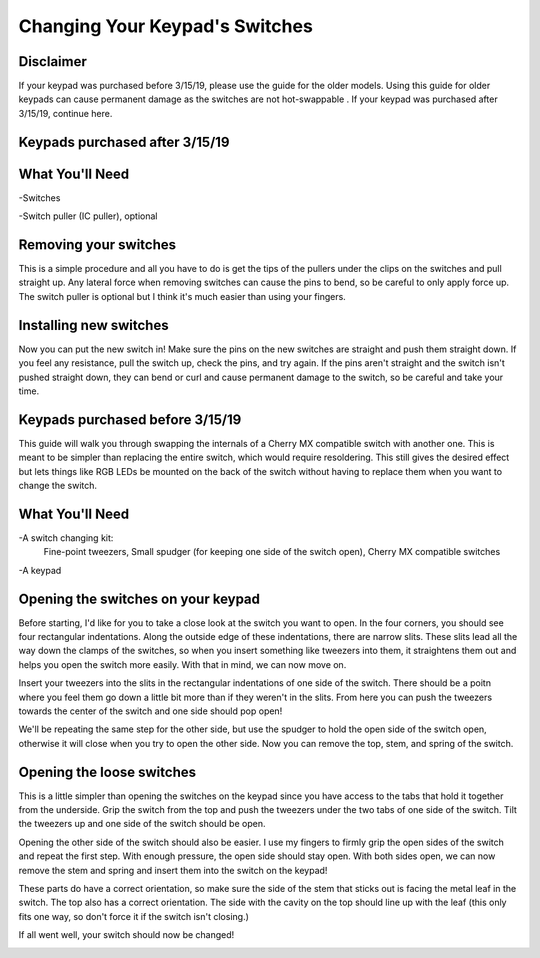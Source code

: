 Changing Your Keypad's Switches
===============================

Disclaimer
********
If your keypad was purchased before 3/15/19, please use the guide for the older models. Using this guide for older keypads can cause permanent damage as the switches are not hot-swappable . If your keypad was purchased after 3/15/19, continue here.

Keypads purchased after 3/15/19
********************************

What You'll Need
****************

.. image:: https://thnikk.moe/img/docs/switchPuller.jpg

-Switches

-Switch puller (IC puller), optional

Removing your switches
**********************
This is a simple procedure and all you have to do is get the tips of the pullers under the clips on the switches and pull straight up. Any lateral force when removing switches can cause the pins to bend, so be careful to only apply force up. The switch puller is optional but I think it's much easier than using your fingers.

.. image:: https://thnikk.moe/img/docs/switchRemoval.jpg

Installing new switches
***********************

Now you can put the new switch in! Make sure the pins on the new switches are straight and push them straight down. If you feel any resistance, pull the switch up, check the pins, and try again. If the pins aren't straight and the switch isn't pushed straight down, they can bend or curl and cause permanent damage to the switch, so be careful and take your time.


Keypads purchased before 3/15/19
********************************
This guide will walk you through swapping the internals of a Cherry MX compatible switch with another one. This is meant to be simpler than replacing the entire switch, which would require resoldering. This still gives the desired effect but lets things like RGB LEDs be mounted on the back of the switch without having to replace them when you want to change the switch.


What You'll Need
****************

.. image:: http://thnikk.moe/img/switch/parts.png

-A switch changing kit:
  Fine-point tweezers, Small spudger (for keeping one side of the switch open), Cherry MX compatible switches

-A keypad

Opening the switches on your keypad
***********************************
Before starting, I'd like for you to take a close look at the switch you want to open. In the four corners, you should see four rectangular indentations. Along the outside edge of these indentations, there are narrow slits. These slits lead all the way down the clamps of the switches, so when you insert something like tweezers into them, it straightens them out and helps you open the switch more easily. With that in mind, we can now move on.

.. image:: http://thnikk.moe/img/switch/open.png

Insert your tweezers into the slits in the rectangular indentations of one side of the switch. There should be a poitn where you feel them go down a little bit more than if they weren't in the slits. From here you can push the tweezers towards the center of the switch and one side should pop open!

.. image:: http://thnikk.moe/img/switch/open2.png

We'll be repeating the same step for the other side, but use the spudger to hold the open side of the switch open, otherwise it will close when you try to open the other side. Now you can remove the top, stem, and spring of the switch.


Opening the loose switches
**************************
This is a little simpler than opening the switches on the keypad since you have access to the tabs that hold it together from the underside. Grip the switch from the top and push the tweezers under the two tabs of one side of the switch. Tilt the tweezers up and one side of the switch should be open.

.. image:: http://thnikk.moe/img/switch/open3.png

Opening the other side of the switch should also be easier. I use my fingers to firmly grip the open sides of the switch and repeat the first step. With enough pressure, the open side should stay open. With both sides open, we can now remove the stem and spring and insert them into the switch on the keypad!

These parts do have a correct orientation, so make sure the side of the stem that sticks out is facing the metal leaf in the switch. The top also has a correct orientation. The side with the cavity on the top should line up with the leaf (this only fits one way, so don't force it if the switch isn't closing.)

.. image:: http://thnikk.moe/img/switch/stemfit.png

If all went well, your switch should now be changed!

.. image:: http://thnikk.moe/img/switch/done.png

